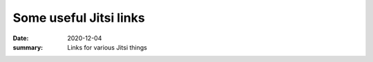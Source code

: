Some useful Jitsi links
***********************

:date: 2020-12-04
:summary: Links for various Jitsi things

